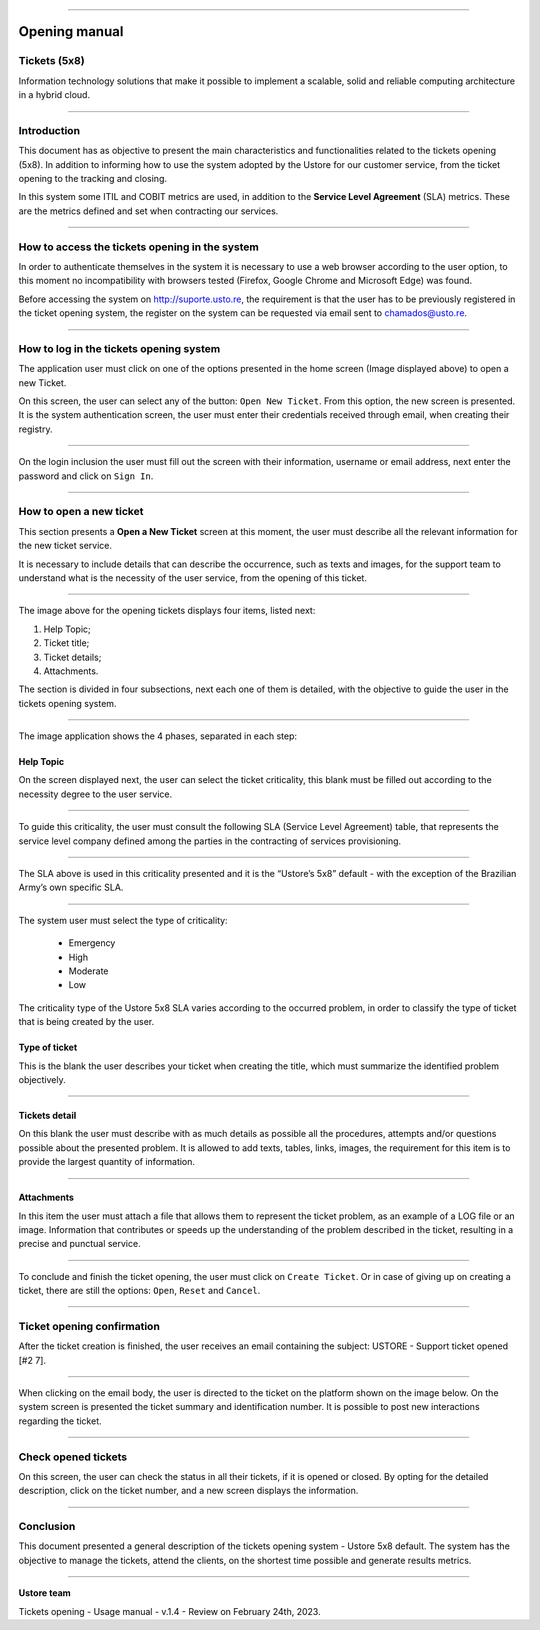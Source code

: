 .. image:: /figuras/chamados/lge_support_center_vertical.png
    :alt: logo abertura chamados  
    :align: center
======


.. centered:: Português_   -   Español_   -   English


.. _Português: https://ustore-software-e-servicos-ltda-manuais.readthedocs-hosted.com/pt/latest/Manuais/chamados.html

.. _Español: https://ustore-software-e-servicos-ltda-manuais.readthedocs-hosted.com/pt/latest/Manuales/llamadas.spa.html 



Opening manual
==============

Tickets (5x8)
-------------

Information technology solutions that make it possible to implement a scalable, solid and reliable computing architecture in a hybrid cloud.

----


Introduction
------------

This document has as objective to present the main characteristics and functionalities related to the tickets opening (5x8). In addition to informing how to use the system adopted by the Ustore for our customer service, from the ticket opening to the tracking and closing.

In this system some ITIL and COBIT metrics are used, in addition to the **Service Level Agreement** (SLA) metrics. These are the metrics defined and set when contracting our services. 


----

How to access the tickets opening in the system
-----------------------------------------------

In order to authenticate themselves in the system it is necessary to use a web browser according to the user option, to this moment no incompatibility with browsers tested (Firefox, Google Chrome and Microsoft Edge) was found.

Before accessing the system on http://suporte.usto.re, the requirement is that the user has to be previously registered in the ticket opening system, the register on the system can be requested via email sent to chamados@usto.re.


.. image:: /figuras/tickets/001_home_support_center.png
    :alt: home support center  
    :align: center
======

How to log in the tickets opening system
-----------------------------------------

The application user must click on one of the options presented in the home screen (Image displayed above) to open a new Ticket.

On this screen, the user can select any of the button: ``Open New Ticket``. From this option, the new screen is presented. It is the system authentication screen, the user must enter their credentials received through email, when creating their registry. 

.. image:: /figuras/tickets/002_login_screen.png
    :alt: Login screen 
    :align: center
======

On the login inclusion the user must fill out the screen with their information, username or email address, next enter the password and click on ``Sign In``.

----

How to open a new ticket
------------------------

This section presents a **Open a New Ticket** screen at this moment, the user must describe all the relevant information for the new ticket service.

It is necessary to include details that can describe the occurrence, such as texts and images, for the support team to understand what is the necessity of the user service, from the opening of this ticket.

.. image:: /figuras/tickets/003_open_ticket.png
    :alt: Open new ticket screen  
    :align: center
======

The image above for the opening tickets displays four items, listed next:

1. Help Topic;
2. Ticket title;
3. Ticket details;
4. Attachments.

The section is divided in four subsections, next each one of them is detailed, with the objective to guide the user in the tickets opening system.

.. image:: /figuras/tickets/004_open_ticket_subsections.png
    :alt: System screen in four steps  
    :align: center
======

The image application shows the 4 phases, separated in each step: 

Help Topic
~~~~~~~~~~

On the screen displayed next, the user can select the ticket criticality, this blank must be filled out according to the necessity degree to the user service.

.. image:: /figuras/chamados/05_criticidade_do_chamado.png
    :alt: Ticket criticality  
    :align: center
======

To guide this criticality, the user must consult the following SLA (Service Level Agreement) table, that represents the service level company defined among the parties in the contracting of services provisioning. 

.. image:: /figuras/tickets/006_tickets_table.png
    :alt: Tickets table 5x8  
    :align: center
======

The SLA above is used in this criticality presented and it is the “Ustore’s 5x8” default - with the exception of the Brazilian Army’s own specific SLA.

.. image:: /figuras/tickets/007_select_help_topic.png
    :alt: Select help topic  
    :align: center
======


The system user must select the type of criticality:

  * Emergency
  * High
  * Moderate
  * Low


The criticality type of the Ustore 5x8 SLA varies according to the occurred problem, in order to classify the type of ticket that is being created by the user.


Type of ticket
~~~~~~~~~~~~~~~

This is the blank the user describes your ticket when creating the title, which must summarize the identified problem objectively.

.. image:: /figuras/tickets/008_ticket_title.png
    :alt: Ticket title
    :align: center
======


Tickets detail
~~~~~~~~~~~~~~~

On this blank the user must describe with as much details as possible all the procedures, attempts and/or questions possible about the presented problem. It is allowed to add texts, tables, links, images, the requirement for this item is to provide the largest quantity of information.

.. image:: /figuras/tickets/009_ticket_details.png
    :alt: Ticket details
    :align: center
======


Attachments
~~~~~~~~~~~


In this item the user must attach a file that allows them to represent the ticket problem, as an example of a LOG file or an image. Information that contributes or speeds up the understanding of the problem described in the ticket, resulting in a precise and punctual service.

.. image:: /figuras/tickets/010_attachments.png
    :alt: Attachments
    :align: center
======


To conclude and finish the ticket opening, the user must click on ``Create Ticket``. Or in case of giving up on creating a ticket, there are still the options: ``Open``, ``Reset`` and ``Cancel``.

----


Ticket opening confirmation
---------------------------


After the ticket creation is finished, the user receives an email containing the subject: USTORE - Support ticket opened [#2 7].

.. image:: /figuras/tickets/011_email_confirmation.png
    :alt: Email confirmation
    :align: center
======


When clicking on the email body, the user is directed to the ticket on the platform shown on the image below. On the system screen is presented the ticket summary and identification number. It is possible to post new interactions regarding the ticket.

.. image:: /figuras/tickets/012_ticket_information.png
    :alt: Ticket information
    :align: center
======

Check opened tickets
--------------------

On this screen, the user can check the status in all their tickets, if it is opened or closed. By opting for the detailed description, click on the ticket number, and a new screen displays the information.

.. image:: /figuras/tickets/013_tickets_list.png
    :alt: Opened tickets list
    :align: center
======


Conclusion
----------

This document presented a general description of the tickets opening system - Ustore 5x8 default. The system has the objective to manage the tickets, attend the clients, on the shortest time possible and generate results metrics.

====

**Ustore team** 


Tickets opening - Usage manual - v.1.4 - Review on February 24th, 2023.


